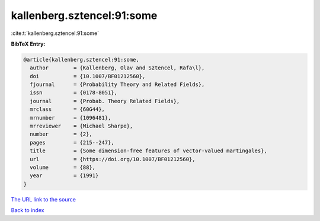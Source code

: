 kallenberg.sztencel:91:some
===========================

:cite:t:`kallenberg.sztencel:91:some`

**BibTeX Entry:**

.. code-block:: bibtex

   @article{kallenberg.sztencel:91:some,
     author        = {Kallenberg, Olav and Sztencel, Rafa\l},
     doi           = {10.1007/BF01212560},
     fjournal      = {Probability Theory and Related Fields},
     issn          = {0178-8051},
     journal       = {Probab. Theory Related Fields},
     mrclass       = {60G44},
     mrnumber      = {1096481},
     mrreviewer    = {Michael Sharpe},
     number        = {2},
     pages         = {215--247},
     title         = {Some dimension-free features of vector-valued martingales},
     url           = {https://doi.org/10.1007/BF01212560},
     volume        = {88},
     year          = {1991}
   }
`The URL link to the source <https://doi.org/10.1007/BF01212560>`_


`Back to index <../By-Cite-Keys.html>`_
